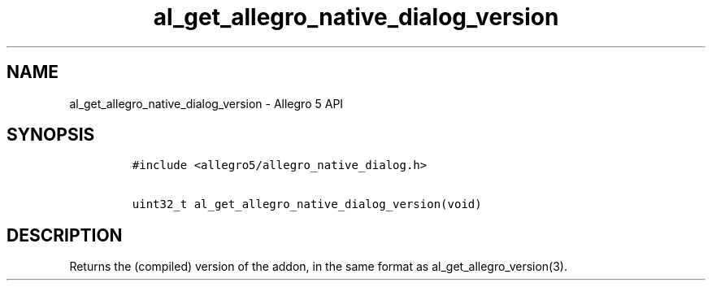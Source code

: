 .TH al_get_allegro_native_dialog_version 3 "" "Allegro reference manual"
.SH NAME
.PP
al_get_allegro_native_dialog_version \- Allegro 5 API
.SH SYNOPSIS
.IP
.nf
\f[C]
#include\ <allegro5/allegro_native_dialog.h>

uint32_t\ al_get_allegro_native_dialog_version(void)
\f[]
.fi
.SH DESCRIPTION
.PP
Returns the (compiled) version of the addon, in the same format as
al_get_allegro_version(3).
